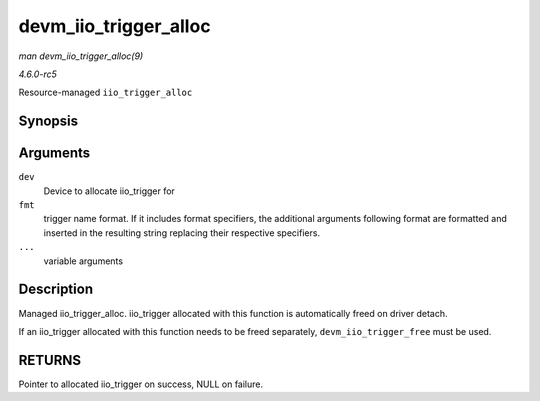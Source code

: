 .. -*- coding: utf-8; mode: rst -*-

.. _API-devm-iio-trigger-alloc:

======================
devm_iio_trigger_alloc
======================

*man devm_iio_trigger_alloc(9)*

*4.6.0-rc5*

Resource-managed ``iio_trigger_alloc``


Synopsis
========

.. c:function:: struct iio_trigger * devm_iio_trigger_alloc( struct device * dev, const char * fmt, ... )

Arguments
=========

``dev``
    Device to allocate iio_trigger for

``fmt``
    trigger name format. If it includes format specifiers, the
    additional arguments following format are formatted and inserted in
    the resulting string replacing their respective specifiers.

``...``
    variable arguments


Description
===========

Managed iio_trigger_alloc. iio_trigger allocated with this function
is automatically freed on driver detach.

If an iio_trigger allocated with this function needs to be freed
separately, ``devm_iio_trigger_free`` must be used.


RETURNS
=======

Pointer to allocated iio_trigger on success, NULL on failure.


.. ------------------------------------------------------------------------------
.. This file was automatically converted from DocBook-XML with the dbxml
.. library (https://github.com/return42/sphkerneldoc). The origin XML comes
.. from the linux kernel, refer to:
..
.. * https://github.com/torvalds/linux/tree/master/Documentation/DocBook
.. ------------------------------------------------------------------------------
